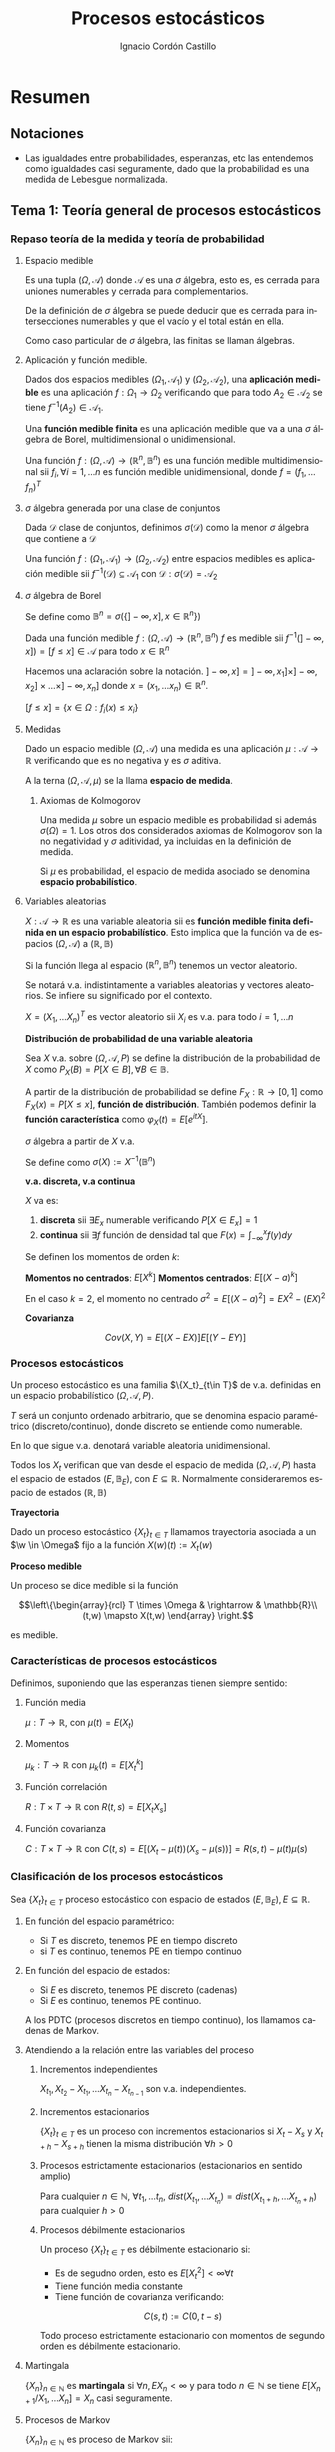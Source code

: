 #+TITLE: Procesos estocásticos
#+SUBTITLE:
#+AUTHOR: Ignacio Cordón Castillo
#+OPTIONS: toc:nil
#+LANGUAGE: es
#+STARTUP: indent
#+DATE:

#+latex_header: \usepackage{amsmath} 
#+latex_header: \usepackage{amsthm}
#+latex_header: \usepackage{mathabx}
#+latex_header: \newtheorem*{theorem}{Teorema}
#+latex_header: \newtheorem*{fact}{Proposición}
#+latex_header: \newtheorem*{lemma}{Proposición}
#+latex_header: \newtheorem*{definition}{Definición}
#+latex_header: \setlength{\parindent}{0pt}
#+latex_header: \setlength{\parskip}{1em}
#+latex_header: \usepackage{color}
#+latex_header: \newenvironment{wording}{\setlength{\parskip}{0pt}\rule{\textwidth}{0.5em}}{~\\\rule{\textwidth}{0.5em}}
#+latex_header: \everymath{\displaystyle}

#+attr_latex: :float t :width 4cm
[[../by-nc-sa.png]]

* Resumen
** Notaciones
- Las igualdades entre probabilidades, esperanzas, etc las entendemos como igualdades casi seguramente, dado que la probabilidad es una medida de Lebesgue normalizada.

** Tema 1: Teoría general de procesos estocásticos
*** Repaso teoría de la medida y teoría de probabilidad
**** Espacio medible
Es una tupla $(\Omega, \mathcal{A})$ donde $\mathcal{A}$ es una $\sigma$ álgebra, esto es, es cerrada para uniones numerables y cerrada para complementarios.

De la definición de $\sigma$ álgebra se puede deducir que es cerrada para intersecciones numerables y que el vacío y el total están en ella.

Como caso particular de $\sigma$ álgebra, las finitas se llaman álgebras.

**** Aplicación y función medible.

Dados dos espacios medibles $(\Omega_1, \mathcal{A}_1)$ y $(\Omega_2, \mathcal{A}_2)$, una *aplicación medible* es una aplicación $f: \Omega_1 \rightarrow \Omega_2$ verificando que para todo $A_2 \in \mathcal{A}_2$ se tiene $f^{-1}(A_2) \in \mathcal{A}_1$.

Una *función medible finita* es una aplicación medible que va a una $\sigma$ álgebra de Borel, multidimensional o unidimensional.

#+begin_fact
Una función $f: (\Omega, \mathcal{A}) \rightarrow (\mathbb{R}^n, \mathbb{B}^n)$ es una función medible multidimensional sii $f_i, \forall i=1,\ldots n$ es función medible unidimensional, donde $f=(f_1, \ldots f_n)^T$
#+end_fact

**** $\sigma$ álgebra generada por una clase de conjuntos
Dada $\mathcal{D}$ clase de conjuntos, definimos $\sigma(\mathcal{D})$ como la menor $\sigma$ álgebra que contiene a $\mathcal{D}$

#+begin_fact
Una función $f: (\Omega_1, \mathcal{A}_1) \rightarrow (\Omega_2, \mathcal{A}_2)$ entre espacios medibles es aplicación medible sii $f^{-1}(\mathcal{D}) \subseteq \mathcal{A}_1$ con $\mathcal{D} : \sigma(\mathcal{D}) = \mathcal{A}_2$
#+end_fact

**** $\sigma$ álgebra de Borel

Se define como $\mathbb{B}^n = \sigma(\{ ]-\infty, x], x \in \mathbb{R}^n\})$

#+begin_fact
Dada una función medible $f:(\Omega, \mathcal{A}) \rightarrow (\mathbb{R}^n, \mathbb{B}^n)$ $f$ es medible sii $f^{-1}(]-\infty, x]) = [f\le x] \in \mathcal{A}$ para todo $x\in \mathbb{R}^n$
#+end_fact

Hacemos una aclaración sobre la notación. $]-\infty,x] = ]-\infty, x_1] \times ]-\infty, x_2] \times \ldots \times ]-\infty, x_n]$ donde $x=(x_1, \ldots x_n) \in \mathbb{R}^n$.

$[f\le x] = \{x\in \Omega: f_i(x) \le x_i\}$

**** Medidas
Dado un espacio medible $(\Omega, \mathcal{A})$ una medida es una aplicación $\mu : \mathcal{A} \rightarrow \mathbb{R}$ verificando que es no negativa y es $\sigma$ aditiva.

A la terna $(\Omega, \mathcal{A}, \mu)$ se la llama *espacio de medida*.

***** Axiomas de Kolmogorov
Una medida $\mu$ sobre un espacio medible es probabilidad si además $\sigma(\Omega) = 1$. Los otros dos considerados axiomas de Kolmogorov son la no negatividad y $\sigma$ aditividad, ya incluidas en la definición de medida.

Si $\mu$ es probabilidad, el espacio de medida asociado se denomina *espacio probabilístico*.

**** Variables aleatorias

$X: \mathcal{A} \rightarrow \mathbb{R}$ es una variable aleatoria sii es *función medible finita definida en un espacio probabilístico*. Esto implica que la función va de espacios $(\Omega, \mathcal{A})$ a $(\mathbb{R}, \mathbb{B})$

Si la función llega al espacio $(\mathbb{R}^n, \mathbb{B}^n)$ tenemos un vector aleatorio.

Se notará v.a. indistintamente a variables aleatorias y vectores aleatorios. Se infiere su significado por el contexto.

#+begin_fact
$X=(X_1, \ldots X_n)^T$ es vector aleatorio sii $X_i$ es v.a. para todo $i=1, \ldots n$
#+end_fact

#+begin_definition
*Distribución de probabilidad de una variable aleatoria*

Sea $X$ v.a. sobre $(\Omega, \mathcal{A}, P)$ se define la distribución de la probabilidad de $X$ como $P_X(B) = P[X \in B], \forall B \in \mathbb{B}$.
#+end_definition

A partir de la distribución de probabilidad se define $F_X : \mathbb{R} \rightarrow [0,1]$ como $F_X(x) = P[X \le x]$, *función de distribución*. También podemos definir la *función característica* como $\varphi_X(t) = E[e^{itX}]$.

#+begin_definition
$\sigma$ álgebra a partir de $X$ v.a.

Se define como $\sigma(X):= X^{-1}(\mathbb{B}^n)$
#+end_definition

#+begin_definition
*v.a. discreta, v.a continua*

$X$ va es:

1. *discreta* sii $\exists E_x$ numerable verificando $P[X \in E_x] = 1$
2. *continua* sii $\exists f$ función de densidad tal que $F(x) = \int_{-\infty}^x f(y) dy$
#+end_definition

#+begin_definition
Se definen los momentos de orden $k$:

*Momentos no centrados*: $E[X^k]$
*Momentos centrados*: $E[(X-a)^k]$

En el caso $k=2$, el momento no centrado $\sigma^2 = E[(X-a)^2] = EX^2 - (EX)^2$
#+end_definition


#+begin_definition
*Covarianza*

\[Cov(X,Y) = E[(X-EX)] E[(Y-EY)]\]
#+end_definition


*** Procesos estocásticos
Un proceso estocástico es una familia $\{X_t}_{t\in T}$ de v.a. definidas en un espacio probabilístico $(\Omega, \mathcal{A}, P)$.

$T$ será un conjunto ordenado arbitrario, que se denomina espacio paramétrico (discreto/continuo), donde discreto se entiende como numerable.

En lo que sigue v.a. denotará variable aleatoria unidimensional.

Todos los $X_t$ verifican que van desde el espacio de medida $(\Omega, \mathcal{A}, P)$ hasta el espacio de estados $(E, \mathbb{B}_E)$, con $E \subseteq \mathbb{R}$. Normalmente consideraremos espacio de estados $(\mathbb{R}, \mathbb{B})$

#+begin_definition
*Trayectoria*

Dado un proceso estocástico $\{X_t\}_{t\in T}$ llamamos trayectoria asociada a un $\w \in \Omega$ fijo a la función $X (w)(t) := X_t (w)$ 
#+end_definition

#+begin_definition
*Proceso medible*

Un proceso se dice medible si la función 

\[\left\{\begin{array}{rcl} 
T \times \Omega & \rightarrow & \mathbb{R}\\ 
(t,w) \mapsto X(t,w) \end{array} \right.\]

es medible.
#+end_definition

*** Características de procesos estocásticos

Definimos, suponiendo que las esperanzas tienen siempre sentido:

**** Función media
$\mu : T \rightarrow \mathbb{R}$, con $\mu(t) = E(X_t)$
**** Momentos
$\mu_k : T \rightarrow \mathbb{R}$ con $\mu_k(t) = E[X_t^k]$
**** Función correlación
$R : T\times T \rightarrow \mathbb{R}$ con $R(t,s) = E[X_t X_s]$
**** Función covarianza
$C : T\times T \rightarrow \mathbb{R}$ con $C(t,s) = E[(X_t - \mu(t))(X_s - \mu(s))] = R(s,t) - \mu(t) \mu(s)$

*** Clasificación de los procesos estocásticos
Sea $\{X_t\}_{t\in T}$ proceso estocástico con espacio de estados $(E, \mathbb{B}_E), E\subseteq \mathbb{R}$.

**** En función del espacio paramétrico:
- Si $T$ es discreto, tenemos PE en tiempo discreto
- si $T$ es continuo, tenemos PE en tiempo continuo

**** En función del espacio de estados:
- Si $E$ es discreto, tenemos PE discreto (cadenas)
- Si $E$ es continuo, tenemos PE continuo.


A los PDTC (procesos discretos en tiempo continuo), los llamamos cadenas de Markov.

**** Atendiendo a la relación entre las variables del proceso
***** Incrementos independientes
$X_{t_1}, X_{t_2}-X_{t_1}, \ldots X_{t_n} - X_{t_{n-1}}$ son v.a. independientes.
***** Incrementos estacionarios
$\{X_t\}_{t\in T}$ es un proceso con incrementos estacionarios si $X_t - X_s$ y $X_{t+h}-X_{s+h}$ tienen la misma distribución $\forall h>0$

***** Procesos estrictamente estacionarios (estacionarios en sentido amplio)
Para cualquier $n\in \mathbb{N}$, $\forall t_1, \ldots t_n$, $dist(X_{t_1}, \ldots X_{t_n}) = dist(X_{t_1 + h}, \ldots X_{t_n + h})$ para cualquier $h > 0$

***** Procesos débilmente estacionarios
Un proceso $\{X_t\}_{t\in T}$ es débilmente estacionario si:
- Es de segudno orden, esto es $E[X_t^2] < \infty \forall t$
- Tiene función media constante
- Tiene función de covarianza verificando:
\[C(s,t) := C(0,t-s)\]


#+begin_fact
Todo proceso estrictamente estacionario con momentos de segundo orden es débilmente estacionario.
#+end_fact

**** Martingala
$\{X_n\}_{n\in \mathbb{N}}$ es *martingala* si $\forall n, EX_n < \infty$ y para todo $n\in \mathbb{N}$ se tiene $E[X_{n+1}/X_1, \ldots X_n] = X_n$ casi seguramente.
**** Procesos de Markov
$\{X_n\}_{n\in \mathbb{N}}$ es proceso de Markov sii:

\[\forall n\in \mathbb{N}, \forall B \in \mathbb{B}, P[X_{n+1} \in B/ X_1, \ldots X_n] = P[X_{n+1} \in B/X_n], cs\]

*** Trayectorias y distribución
$\forall w \in \Omega$ fijo definimos $X(w): \mathbb{N} \rightarrow \mathbb{R}$ con $X(w)(n) = X_n(w) \in \mathbb{R}^{\mathbb{N}}$

Por tanto podemos definir:

\[\begin{array}{rccl}
\mathcal{X}: & \Omega & \rightarrow & \mathbb{R}^{\mathbb{N}}\\
& w & \mapsto & \{X_n(w)\}_n
\end{array}\]

Para ver que $\mathcal{X}$ es medible nos hace falta una $\sigma$ álgebra sobre $\mathbb{R}^{\mathbb{N}}$.

**** Sigma álgebra Borel sobre $\mathbb{R}^{\mathbb{N}}$

#+begin_definition
Definimos el rectángulo de lados $B_1, \ldots B_k \in \mathbb{B}$ como:

\[R(B_1, \ldots B_k) = \Big\{ \{x_n\}_{n\in\mathbb{N}} : x_i \in B_i, i=1,\ldots k\Big\}\]

La clase de rectángulos medibles $\mathcal{C}^{\mathbb{N}}$ es semiálgebra (cerrado para el total y el vacío, para intersecciones, y verifica que para $A \in \mathcal{C}^{\mathbb{N}}$ existen $S_1, \ldots S_k$ disjuntos verificándose $\bar{A} = \bigcup_{j=1}^k S_j$.
#+end_definition

#+begin_definition
Definimos $\sigma$ álgebra $\mathbb{B}^{\mathbb{N}} := \sigma(\mathcal{C}^{\mathbb{N}})$
#+end_definition

Usando que $\sigma(\mathcal{C}^{\mathbb{N}})$ es semiálgebra, la $\sigma$ álgebra se forma a partir de uniones finitas de elementos de $\mathcal{C}^{\mathbb{N}}$

***** Teorema de medibilidad - caracterización de PETD
\[\{X_n\}_{n\in \mathbb{N}} \quad PETD \Leftrightarrow 
\begin{array}{rrll} 
\mathcal{X} & : (\Omega, \mathcal{A}, P) & \rightarrow  &(\mathbb{R}^{\mathbb{N}}, \mathbb{B}^{\mathbb{N}})\\
& w & \mapsto & \{X_n(w)\}_{n \in \mathbb{N}}
\end{array} \Leftrightarrow \mathcal{X}^{-1}(C), \forall C\in \mathcal{C}^{\mathbb{N}}\]

***** Distribución de $\{X_n\}_{n\in \mathbb{N}}$ PETD
Dado $\{X_n\}_{n\in \mathbb{N}}$ PETD definimos la medida de probabilidad:

\[P_{\mathcal{X}}: \mathbb{B}^{\mathbb{N}} \rightarrow [0,1], \quad P_{\mathcal{X}}(B) = P(\mathcal{X}^{-1}(B))\]
** Tema 3: Procesos de Markov
Suponemos en lo que sigue un espacio de medida $(\Omega, \mathcal{A}, P)$, un espacio paramétrico $T= \mathbb{N} \cup \{0\}$, $(E,\mathcal{B}_E)$ espacio paramétrico con $E\subseteq \mathbb{R}$ y $\{X_n\}_{n\ge 0}$ PETD.

#+begin_definition
*Filtración de $\sigma$ álgebras*

Se define una filtración de $\sigma$ álgebras como $\{\mathcal{F}_n}_{n\ge 0}$  donde $\mathcal{F}_n$ es $\sigma$ álgebra para $n \in \mathbb{N}$ arbitrario y $\mathcal{F}_n \subseteq \mathcal{F}_{n+1}$.
#+end_definition

A la filtración dada por $\sigma_n = \sigma(X_0, \ldots X_n)$ se le llama *filtración natural asociada al proceso $\{X_n\}$*

*** Procesos de Markov respecto de una filtración de $\sigma$ álgebras arbitraria
#+begin_definition
$\{X_n\}$ es proceso de Markov respecto de la filtración $\{\mathcal{F}_n\}$ sii:

1. El proceso está adaptado a la $\sigma$ álgebra: $X_n^{-1} (\mathcal{B}_E) \subseteq \mathcal{F}_n$. Esto implica $\sigma(X_1, \ldots X_n) \subseteq \mathcal{F}_n$
2. $\forall B\in \mathcal{B}_E$, $\forall n \ge 1$ se tiene $P[X_n \in B / \mathcal{F}_{n-1}] = P[X_n \in B/X_{n-1}]$
#+end_definition


#+begin_fact
La segunda condición de la anterior definición equivale a decir que para toda $f: (E, \mathcal{B}_E) \longrightarrow (\mathbb{R}, \mathcal{B})$ medible y acotada, $\forall n \ge 1$ se verifica:

\[E[f(X_n) / \mathcal{F}_{n-1}] = E[f(X_n) / X_{n-1}]\]
#+end_fact

*** Procesos de Markov respecto de la filtración natural
La definición se extrae de la definición para filtración arbitraria sustituyendo $\{\mathcal{F}_n\}$ por la filtración natural $\{\sigma_n\}$, con la salvedad de que el primer punto de la definición ya se cumple por definición de filtración natural. A los procesos de Markov respecto de la filtración natural lo llamaremos simplemente proceso de Markov.

Encontramos aparte de la caracterización dada para filtraciones arbitrarias, dos caracterizaciones más en el caso de PM respecto de la filtración natural.

#+begin_fact
1. $\forall f:E \rightarrow \mathbb{R}$ medible y acotada, para todo $n_1 < \ldots < n_k$ se tiene $E[f(X_n) / X_{n_1}, \ldots X_{n_k}] = E[f(X_n)/X_{n_k}]$
2. $\forall B \in \mathcal{B}_E$, para todos $n_1 < \ldots < n_k < n$ se tiene: $P[X_n \in B/X_{n_1}, \ldots X_{n_k}] = P[X_n \in B /X_{n_k}]$
#+end_fact

**** Ecuación de Chapman-Kolmogorov
Sea $\{X_n\}$ proceso de Markov con $m \le k < n$. Dado $x\in E$, para todo $B\in \mathcal{B}_E$ se tiene:

\[P[X_n \in B/ X_m = x] = \int_E P[X_n \in B /X_k=y] P[X_k \in dy /X_m = x]\]
*** Distribución de un proceso de Markov
Dado un PETD $\{X_n\}$ se tiene:

\[P[X_i \in B_i, i=0, \ldots n] = \prod_{i=1}^n P[X_i \in B_i/ X_{i-1} \in B_{i-1}] \cdot P[X_0 \in B_0]\]

Por tanto la distribución del proceso viene determinada por $dist(X_k/ X_{k-1}) \quad k=1, \ldots n$ y por $dist(X_0)$ o equivalentemente por $dist(X_{k-1}, X_{k}) \quad k=1, \ldots n$ y por $dist(X_k), \quad k=0,\ldots (n-1)$

*** Procesos de Markov homogéneos
Sea un PETD $\{X_n\}$. Es homogéneo cuando:

\[P[X_n\in B/X_{n-1}=x] = P[X_1 \in B / X_0=x] = p(x,B), \quad \forall B\in \mathcal{B}_E, n\ge 1, x\in E\]

En lo que sigue suponemos $\{X_n\}$ un PETD homogéneo.

**** Función de transición en un paso
Definimos la función de transición como $p(x,B)$ en la igualdad anterior.
***** Propiedades de la función de transición
1. $\forall B \in \mathcal{B}_E$ fijo se tiene $P(\cdot, B): (E,\mathcal{B}_E) \rightarrow (\mathbb{R}, \mathcal{B})$ es medible.
2. $\forall x \in E$ fijo se tiene $P(x, \cdot): \mathcal{B}_E \rightarrow \mathbb{R}$ es probabilidad.
 
**** Función de distribución en un paso
La definimos como: $F(y/x) = P[X_1 \le y / X_0=x]$
**** Distribuciones absolutas del proceso
Las definimos como: $P^{(n)} (B) = P[X_n \in B], \quad \forall B \in \mathcal{B}_E$
**** Distribución del proceso
En el caso de procesos de Markov, la distribución viene determinada por la función de transición en un paso $p(x,B)$ y por $P^{(0)}(B)$ para todo $B\in \mathcal{B}_E$
**** Función de transición en n pasos
Llamamos probabilidad de transición en $n$ pasos a:

\[P[X_{n+m} \in B /X_m = x] = P[X_n\in B / X_0=x] := p_n(x,B) \quad \forall B\in \mathcal{B}_E, \forall n,m \in \mathbb{N}\]

Donde la primera igualdad se deduce de la ecuación de Chapman-Kolmogorov.
**** Función de distribución en $n$ pasos
La definimos como: $F_n(y/x) = P[X_{n} \le y / X_0=x]$

***** Propiedades de la función de transición en $n$ pasos
1. Expresión recursiva: $p_n(x,B) = \int_E p_{n-1} (y,B) P(x,dy)$
2. $P^{(n)}(B) = \int_E p_n(x,B) P^{(0)}(dx) = \int_E p(x,B) P^{(n-1)}(dx)$
3. $P[X_{n_i}\in B_i, i=1, \ldots k] = \int_{B_1} P^{(n_1)} (dx_1) \cdot \int_{B_2} p_{n_2-n_1} (x_1, dx_2) \cdot \int_{B_{k-1}} p_{n_{k-1} - n_{k-2}} (x_{k-2}, dx_{k-1})$

**** Distribución estacionaria y distribución límite
#+begin_definition
- Una distribución $\Pi$ es estacionaria frente a $p(x,B) \Leftrightarrow \forall B\in \mathcal{B}_E \Pi(B) = \int_E p(x,B) \Pi(dx)$
- Una función de distribución $G$ es estacionaria frente a $F(y/x) \Leftrightarrow \forall y\in \mathbb{R} G(y) = \int_E F(y/x) dG(x)$
- $\Pi$ es distribución límite sii $\Pi(B) = lim_{n} P^{(n)}(B) \quad \forall B \in \mathcal{B}_E$
#+end_definition

#+begin_fact
1. Si existe una distribución límite $\Pi$ para el proceso, entonces $\Pi$ es estacionaria.
2. Si $P^{(0)}$ es estacionaria entonces $P^{(n)}$ es estacionaria para todo $n\in \mathbb{N}$
#+end_fact

* Ejercicios
